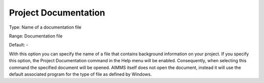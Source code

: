 

.. _Options_Help_-_Project_Documentation:


Project Documentation
=====================



Type:	Name of a documentation file	

Range:	Documentation file	

Default:	-	



With this option you can specify the name of a file that contains background information on your project. If you specify this option, the Project Documentation command in the Help menu will be enabled. Consequently, when selecting this command the specified document will be opened. AIMMS itself does not open the document, instead it will use the default associated program for the type of file as defined by Windows.





